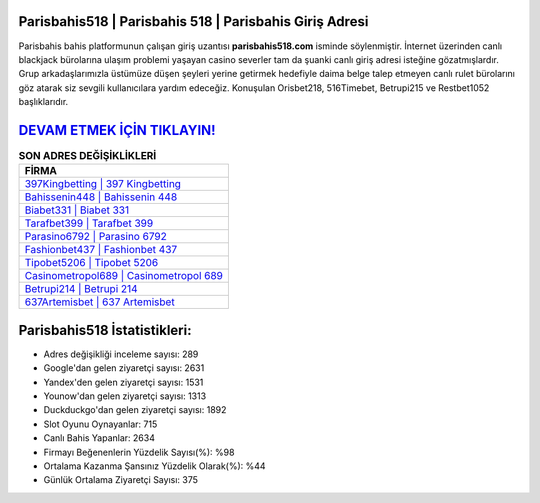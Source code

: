 ﻿Parisbahis518 | Parisbahis 518 | Parisbahis Giriş Adresi
===================================

.. image:: images/parisbahis-giris.jpg
   :width: 600
   
Parisbahis bahis platformunun çalışan giriş uzantısı **parisbahis518.com** isminde söylenmiştir. İnternet üzerinden canlı blackjack bürolarına ulaşım problemi yaşayan casino severler tam da şuanki canlı giriş adresi isteğine gözatmışlardır. Grup arkadaşlarımızla üstümüze düşen şeyleri yerine getirmek hedefiyle daima belge talep etmeyen canlı rulet bürolarını göz atarak siz sevgili kullanıcılara yardım edeceğiz. Konuşulan Orisbet218, 516Timebet, Betrupi215 ve Restbet1052 başlıklarıdır.

`DEVAM ETMEK İÇİN TIKLAYIN! <https://urlday.cc/git>`_
==============

.. list-table:: **SON ADRES DEĞİŞİKLİKLERİ**
   :widths: 100
   :header-rows: 1

   * - FİRMA
   * - `397Kingbetting | 397 Kingbetting <397kingbetting-397-kingbetting-kingbetting-giris-adresi.html>`_
   * - `Bahissenin448 | Bahissenin 448 <bahissenin448-bahissenin-448-bahissenin-giris-adresi.html>`_
   * - `Biabet331 | Biabet 331 <biabet331-biabet-331-biabet-giris-adresi.html>`_	 
   * - `Tarafbet399 | Tarafbet 399 <tarafbet399-tarafbet-399-tarafbet-giris-adresi.html>`_	 
   * - `Parasino6792 | Parasino 6792 <parasino6792-parasino-6792-parasino-giris-adresi.html>`_ 
   * - `Fashionbet437 | Fashionbet 437 <fashionbet437-fashionbet-437-fashionbet-giris-adresi.html>`_
   * - `Tipobet5206 | Tipobet 5206 <tipobet5206-tipobet-5206-tipobet-giris-adresi.html>`_	 
   * - `Casinometropol689 | Casinometropol 689 <casinometropol689-casinometropol-689-casinometropol-giris-adresi.html>`_
   * - `Betrupi214 | Betrupi 214 <betrupi214-betrupi-214-betrupi-giris-adresi.html>`_
   * - `637Artemisbet | 637 Artemisbet <637artemisbet-637-artemisbet-artemisbet-giris-adresi.html>`_
	 
Parisbahis518 İstatistikleri:
===================================	 
* Adres değişikliği inceleme sayısı: 289
* Google'dan gelen ziyaretçi sayısı: 2631
* Yandex'den gelen ziyaretçi sayısı: 1531
* Younow'dan gelen ziyaretçi sayısı: 1313
* Duckduckgo'dan gelen ziyaretçi sayısı: 1892
* Slot Oyunu Oynayanlar: 715
* Canlı Bahis Yapanlar: 2634
* Firmayı Beğenenlerin Yüzdelik Sayısı(%): %98
* Ortalama Kazanma Şansınız Yüzdelik Olarak(%): %44
* Günlük Ortalama Ziyaretçi Sayısı: 375
